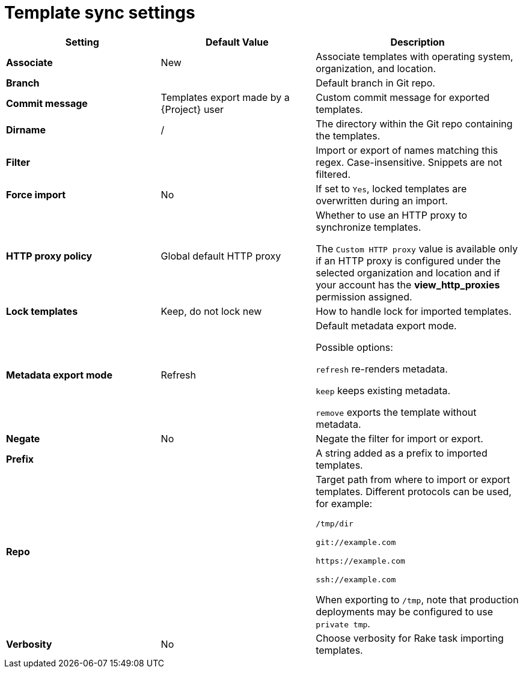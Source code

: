 [id="template_sync_settings_{context}"]
= Template sync settings

[cols="30%,30%,40%",options="header"]
|====
| Setting | Default Value | Description
| *Associate* | New | Associate templates with operating system, organization, and location.
| *Branch* | | Default branch in Git repo.
| *Commit message* | Templates export made by a {Project} user | Custom commit message for exported templates.
| *Dirname* | / | The directory within the Git repo containing the templates.
| *Filter* | | Import or export of names matching this regex.
Case-insensitive.
Snippets are not filtered.
| *Force import* | No | If set to `Yes`, locked templates are overwritten during an import.
| *HTTP proxy policy* | Global default HTTP proxy | Whether to use an HTTP proxy to synchronize templates.

The `Custom HTTP proxy` value is available only if an HTTP proxy is configured under the selected organization and location and if your account has the *view_http_proxies* permission assigned.
| *Lock templates* | Keep, do not lock new | How to handle lock for imported templates.
| *Metadata export mode* | Refresh | Default metadata export mode.

Possible options:

`refresh` re-renders metadata.

`keep` keeps existing metadata.

`remove` exports the template without metadata.
| *Negate* | No | Negate the filter for import or export.
| *Prefix* | | A string added as a prefix to imported templates.
| *Repo* | | Target path from where to import or export templates.
Different protocols can be used, for example:

`/tmp/dir`

`git://example.com`

`\https://example.com`

`ssh://example.com`

When exporting to `/tmp`, note that production deployments may be configured to use `private tmp`.
| *Verbosity* | No | Choose verbosity for Rake task importing templates.
|====
